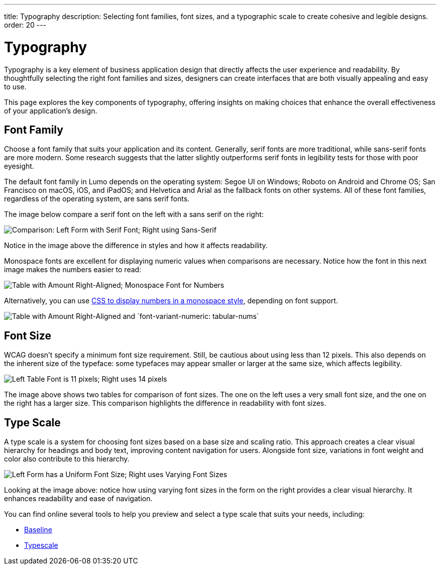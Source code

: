 ---
title: Typography
description: Selecting font families, font sizes, and a typographic scale to create cohesive and legible designs.
order: 20
---


= Typography

Typography is a key element of business application design that directly affects the user experience and readability. By thoughtfully selecting the right font families and sizes, designers can create interfaces that are both visually appealing and easy to use. 

This page explores the key components of typography, offering insights on making choices that enhance the overall effectiveness of your application’s design.


== Font Family

Choose a font family that suits your application and its content. Generally, serif fonts are more traditional, while sans-serif fonts are more modern. Some research suggests that the latter slightly outperforms serif fonts in legibility tests for those with poor eyesight.

The default font family in Lumo depends on the operating system: Segoe UI on Windows; Roboto on Android and Chrome OS; San Francisco on macOS, iOS, and iPadOS; and Helvetica and Arial as the fallback fonts on other systems. All of these font families, regardless of the operating system, are sans serif fonts.

The image below compare a serif font on the left with a sans serif on the right:

image::../images/typography-serif-sans-serif.png[Comparison: Left Form with Serif Font; Right using Sans-Serif]

Notice in the image above the difference in styles and how it affects readability.

Monospace fonts are excellent for displaying numeric values when comparisons are necessary. Notice how the font in this next image makes the numbers easier to read:

image::../images/typography-monospace.png[Table with Amount Right-Aligned; Monospace Font for Numbers]

Alternatively, you can use link:https://developer.mozilla.org/en-US/docs/Web/CSS/font-variant-numeric[CSS to display numbers in a monospace style], depending on font support.

image::../images/typography-monospace-css.png[Table with Amount Right-Aligned and `font-variant-numeric: tabular-nums`]


== Font Size

WCAG doesn't specify a minimum font size requirement. Still, be cautious about using less than 12 pixels. This also depends on the inherent size of the typeface: some typefaces may appear smaller or larger at the same size, which affects legibility.

image::../images/typography-font-size.png[Left Table Font is 11 pixels; Right uses 14 pixels]

The image above shows two tables for comparison of font sizes. The one on the left uses a very small font size, and the one on the right has a larger size. This comparison highlights the difference in readability with font sizes.


== Type Scale

A type scale is a system for choosing font sizes based on a base size and scaling ratio. This approach creates a clear visual hierarchy for headings and body text, improving content navigation for users. Alongside font size, variations in font weight and color also contribute to this hierarchy.

image::../images/typography-type-scale.png[Left Form has a Uniform Font Size; Right uses Varying Font Sizes]

Looking at the image above: notice how using varying font sizes in the form on the right provides a clear visual hierarchy. It enhances readability and ease of navigation.

You can find online several tools to help you preview and select a type scale that suits your needs, including:

- https://baseline.is/tools/type-scale-generator/[Baseline]
- https://typescale.com/[Typescale]